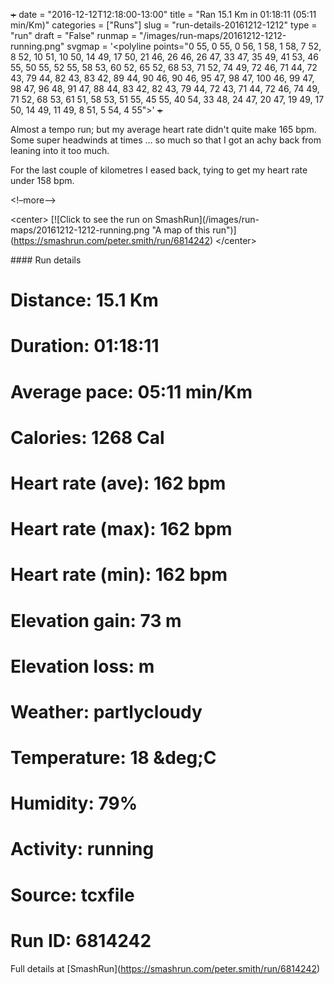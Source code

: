 +++
date = "2016-12-12T12:18:00-13:00"
title = "Ran 15.1 Km in 01:18:11 (05:11 min/Km)"
categories = ["Runs"]
slug = "run-details-20161212-1212"
type = "run"
draft = "False"
runmap = "/images/run-maps/20161212-1212-running.png"
svgmap = '<polyline points="0 55, 0 55, 0 56, 1 58, 1 58, 7 52, 8 52, 10 51, 10 50, 14 49, 17 50, 21 46, 26 46, 26 47, 33 47, 35 49, 41 53, 46 55, 50 55, 52 55, 58 53, 60 52, 65 52, 68 53, 71 52, 74 49, 72 46, 71 44, 72 43, 79 44, 82 43, 83 42, 89 44, 90 46, 90 46, 95 47, 98 47, 100 46, 99 47, 98 47, 96 48, 91 47, 88 44, 83 42, 82 43, 79 44, 72 43, 71 44, 72 46, 74 49, 71 52, 68 53, 61 51, 58 53, 51 55, 45 55, 40 54, 33 48, 24 47, 20 47, 19 49, 17 50, 14 49, 11 49, 8 51, 5 54, 4 55">'
+++

Almost a tempo run; but my average heart rate didn't quite make 165 bpm. Some super headwinds at times ... so much so that I got an achy back from leaning into it too much. 

For the last couple of kilometres I eased back, tying to get my heart rate under 158 bpm. 

<!--more-->

<center>
[![Click to see the run on SmashRun](/images/run-maps/20161212-1212-running.png "A map of this run")](https://smashrun.com/peter.smith/run/6814242)
</center>

#### Run details

* Distance: 15.1 Km
* Duration: 01:18:11
* Average pace: 05:11 min/Km
* Calories: 1268 Cal
* Heart rate (ave): 162 bpm
* Heart rate (max): 162 bpm
* Heart rate (min): 162 bpm
* Elevation gain: 73 m
* Elevation loss:  m
* Weather: partlycloudy
* Temperature: 18 &deg;C
* Humidity: 79%
* Activity: running
* Source: tcxfile
* Run ID: 6814242

Full details at [SmashRun](https://smashrun.com/peter.smith/run/6814242)